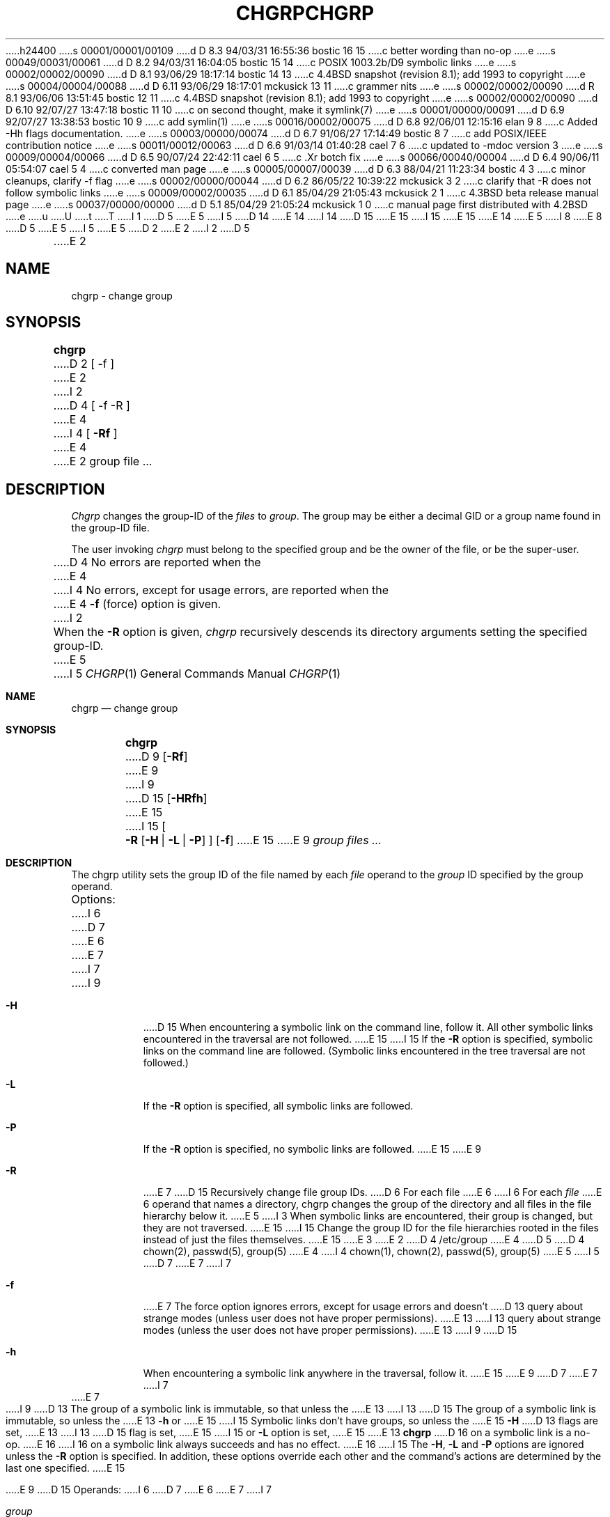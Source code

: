 h24400
s 00001/00001/00109
d D 8.3 94/03/31 16:55:36 bostic 16 15
c better wording than no-op
e
s 00049/00031/00061
d D 8.2 94/03/31 16:04:05 bostic 15 14
c POSIX 1003.2b/D9 symbolic links
e
s 00002/00002/00090
d D 8.1 93/06/29 18:17:14 bostic 14 13
c 4.4BSD snapshot (revision 8.1); add 1993 to copyright
e
s 00004/00004/00088
d D 6.11 93/06/29 18:17:01 mckusick 13 11
c grammer nits
e
s 00002/00002/00090
d R 8.1 93/06/06 13:51:45 bostic 12 11
c 4.4BSD snapshot (revision 8.1); add 1993 to copyright
e
s 00002/00002/00090
d D 6.10 92/07/27 13:47:18 bostic 11 10
c on second thought, make it symlink(7)
e
s 00001/00000/00091
d D 6.9 92/07/27 13:38:53 bostic 10 9
c add symlin(1)
e
s 00016/00002/00075
d D 6.8 92/06/01 12:15:16 elan 9 8
c Added -Hh flags documentation.
e
s 00003/00000/00074
d D 6.7 91/06/27 17:14:49 bostic 8 7
c add POSIX/IEEE contribution notice
e
s 00011/00012/00063
d D 6.6 91/03/14 01:40:28 cael 7 6
c updated to -mdoc version 3
e
s 00009/00004/00066
d D 6.5 90/07/24 22:42:11 cael 6 5
c .Xr botch fix
e
s 00066/00040/00004
d D 6.4 90/06/11 05:54:07 cael 5 4
c converted man page
e
s 00005/00007/00039
d D 6.3 88/04/21 11:23:34 bostic 4 3
c minor cleanups, clarify -f flag
e
s 00002/00000/00044
d D 6.2 86/05/22 10:39:22 mckusick 3 2
c clarify that -R does not follow symbolic links
e
s 00009/00002/00035
d D 6.1 85/04/29 21:05:43 mckusick 2 1
c 4.3BSD beta release manual page
e
s 00037/00000/00000
d D 5.1 85/04/29 21:05:24 mckusick 1 0
c manual page first distributed with 4.2BSD
e
u
U
t
T
I 1
D 5
.\" Copyright (c) 1983 Regents of the University of California.
.\" All rights reserved.  The Berkeley software License Agreement
.\" specifies the terms and conditions for redistribution.
E 5
I 5
D 14
.\" Copyright (c) 1983, 1990 The Regents of the University of California.
.\" All rights reserved.
E 14
I 14
D 15
.\" Copyright (c) 1983, 1990, 1993
E 15
I 15
.\" Copyright (c) 1983, 1990, 1993, 1994
E 15
.\"	The Regents of the University of California.  All rights reserved.
E 14
E 5
.\"
I 8
.\" This code is derived from software contributed to Berkeley by
.\" the Institute of Electrical and Electronics Engineers, Inc.
.\"
E 8
D 5
.\"	%W% (Berkeley) %G%
E 5
I 5
.\" %sccs.include.redist.man%
E 5
.\"
D 2
.TH CHGRP 1 "28 April 1982"
E 2
I 2
D 5
.TH CHGRP 1 "%Q%"
E 2
.UC 5
.SH NAME
chgrp \- change group
.SH SYNOPSIS
.B chgrp
D 2
[ -f ]
E 2
I 2
D 4
[ -f -R ]
E 4
I 4
[
.B -Rf
]
E 4
E 2
group file ...
.SH DESCRIPTION
.I Chgrp
changes the group-ID of the
.I files
to
.IR group .
The group may be either a decimal GID or
a group name found in the group-ID file.
.PP
The user invoking 
.I chgrp
must belong
to the specified group and be the owner of the file, or be the super-user.
.PP
D 4
No errors are reported when the
E 4
I 4
No errors, except for usage errors, are reported when the
E 4
.B \-f
(force) option is given.
I 2
.PP
When the
.B \-R
option is given, 
.I chgrp
recursively descends its directory arguments
setting the specified group-ID.
E 5
I 5
.\"     %W% (Berkeley) %G%
.\"
.Dd %Q%
.Dt CHGRP 1
.Os BSD 4.2
.Sh NAME
.Nm chgrp
.Nd change group
.Sh SYNOPSIS
.Nm chgrp
D 9
.Op Fl Rf
E 9
I 9
D 15
.Op Fl HRfh
E 15
I 15
.Oo
.Fl R
.Op Fl H | Fl L | Fl P
.Oc
.Op Fl f
E 15
E 9
.Ar group
.Ar files ...
.Sh DESCRIPTION
The chgrp utility sets the group ID of the file named by each
.Ar file
operand to the
.Ar group
ID specified by the group operand.
.Pp
Options:
I 6
D 7
.Tw Ds
E 6
.Tp Fl R
E 7
I 7
.Bl -tag -width Ds
I 9
.It Fl H
D 15
When encountering a symbolic link on the command line, follow it.  All other
symbolic links encountered in the traversal are not followed.
E 15
I 15
If the
.Fl R
option is specified, symbolic links on the command line are followed.
(Symbolic links encountered in the tree traversal are not followed.)
.It Fl L
If the
.Fl R
option is specified, all symbolic links are followed.
.It Fl P
If the
.Fl R
option is specified, no symbolic links are followed.
E 15
E 9
.It Fl R
E 7
D 15
Recursively change file group IDs.
D 6
For each file
E 6
I 6
For each
.Ar file
E 6
operand that names a directory, chgrp changes the
group of the directory and all files in the file
hierarchy below it.
E 5
I 3
When symbolic links are encountered, their group is changed,
but they are not traversed.
E 15
I 15
Change the group ID for the file hierarchies rooted
in the files instead of just the files themselves.
E 15
E 3
E 2
D 4
.SH FILES
/etc/group
E 4
D 5
.SH "SEE ALSO"
D 4
chown(2),
passwd(5),
group(5)
E 4
I 4
chown(1), chown(2), passwd(5), group(5)
E 5
I 5
D 7
.Tp Fl f
E 7
I 7
.It Fl f
E 7
The force option ignores errors, except for usage errors and doesn't
D 13
query about strange modes (unless user does not have proper permissions).
E 13
I 13
query about strange modes (unless the user does not have proper permissions).
E 13
I 9
D 15
.It Fl h
When encountering a symbolic link anywhere in the traversal, follow it.
E 15
E 9
D 7
.Tp
E 7
I 7
.El
E 7
.Pp
I 9
D 13
The group of a symbolic link is immutable, so that unless the 
E 13
I 13
D 15
The group of a symbolic link is immutable, so unless the 
E 13
.Fl h
or
E 15
I 15
Symbolic links don't have groups, so unless the 
E 15
.Fl H
D 13
flags are set,
E 13
I 13
D 15
flag is set,
E 15
I 15
or
.Fl L
option is set,
E 15
E 13
.Nm chgrp
D 16
on a symbolic link is a no-op.
E 16
I 16
on a symbolic link always succeeds and has no effect.
E 16
I 15
The
.Fl H ,
.Fl L
and
.Fl P
options are ignored unless the
.Fl R
option is specified.
In addition, these options override each other and the
command's actions are determined by the last one specified.
E 15
.Pp
E 9
D 15
Operands:
I 6
D 7
.Tw Ds
E 6
.Tp Ar group
E 7
I 7
.Bl -tag -width group
.It Ar group
E 15
E 7
The
.Ar group
D 15
can be either a group name from the group database, or a numeric
group ID.
D 7
.Tp Ar file
E 7
I 7
.It Ar file
E 7
A pathname of a file whose group ID is to be modified.
D 7
.Tp
E 7
I 7
.El
E 15
I 15
operand can be either a group name from the group database,
or a numeric group ID.
If a group name is also a numeric group ID, the operand is used as a
group name.
E 15
E 7
.Pp
The user invoking
D 15
must belong
to the specified group and be the owner of the file, or be the super-user.
E 15
I 15
.Nm chgrp
must belong to the specified group and be the owner of the file,
or be the super-user.
E 15
.Pp
The
.Nm chgrp
utility exits 0 on success, and >0 if an error occurs.
I 15
.Sh COMPATIBILITY
Previous versions of the
.Nm chgrp
utility changed the group of symbolic links specified on the command
line.
In this system, symbolic links do not have groups.
E 15
.Sh FILES
D 6
.Dw group
.Ds L
.Dp Pa group
E 6
I 6
D 7
.Dw /etc/group
.Di L
.Dp Pa /etc/group
E 7
I 7
.Bl -tag -width /etc/group -compact
.It Pa /etc/group
E 7
E 6
Group ID file
I 6
D 7
.Dp
E 7
I 7
.El
E 7
E 6
.Sh SEE ALSO
I 10
D 11
.Xr symlink 1 ,
E 11
E 10
.Xr chown 2 ,
D 15
.Xr chown 8 ,
E 15
.Xr group 5 ,
D 9
.Xr passwd 5
E 9
I 9
.Xr passwd 5 ,
D 11
.Xr fts 3
E 11
I 11
.Xr fts 3 ,
D 15
.Xr symlink 7
E 15
I 15
.Xr symlink 7 ,
.Xr chown 8
E 15
E 11
E 9
.Sh STANDARDS
The
.Nm chgrp
D 13
function is expected to be POSIX 1003.2 compatible.
E 13
I 13
utility is expected to be POSIX 1003.2 compatible.
E 13
I 6
D 15
This manual page is derived from the POSIX 1003.2 manual page.
E 15
E 6
E 5
E 4
E 1
